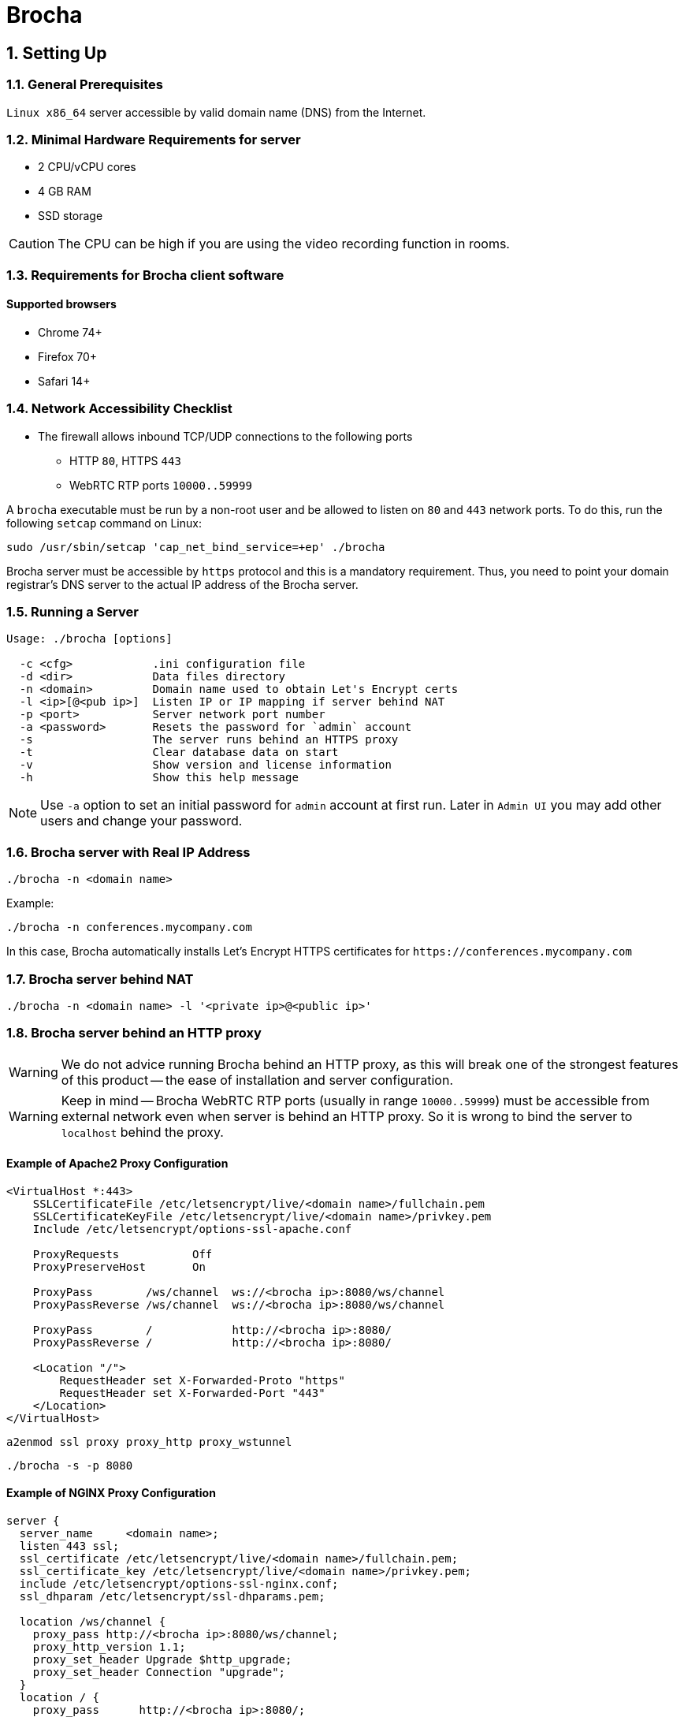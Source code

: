 :attributes:
:email: info@brocha.app
:doctype: article
:toc!:
:sectnums:
:sectnumlevels: 2
:source-highlighter: rouge
:pdf-style: themes/my-theme.yml
:icons: font

= Brocha

== Setting Up

=== General Prerequisites

`Linux x86_64` server accessible by valid domain name (DNS) from the Internet.

=== Minimal Hardware Requirements for server

* 2 CPU/vCPU cores
* 4 GB RAM
* SSD storage

CAUTION: The CPU can be high if you are using the video recording function in rooms.

=== Requirements for Brocha client software

==== Supported browsers

* Chrome 74+
* Firefox 70+
* Safari 14+

=== Network Accessibility Checklist

* The firewall allows inbound TCP/UDP connections to the following ports
** HTTP `80`, HTTPS `443`
** WebRTC RTP ports `10000..59999`

A `brocha` executable must be run by a non-root user and be allowed to listen on `80` and `443` network ports.
To do this, run the following `setcap` command on Linux:

[source,sh]
----
sudo /usr/sbin/setcap 'cap_net_bind_service=+ep' ./brocha
----

Brocha server must be accessible by `https` protocol and this is a mandatory requirement.
Thus, you need to point your domain registrar's DNS server to the actual IP address of the Brocha server.

=== Running a Server

[source]
----
Usage: ./brocha [options]

  -c <cfg>            .ini configuration file
  -d <dir>            Data files directory
  -n <domain>         Domain name used to obtain Let's Encrypt certs
  -l <ip>[@<pub ip>]  Listen IP or IP mapping if server behind NAT
  -p <port>           Server network port number
  -a <password>       Resets the password for `admin` account
  -s                  The server runs behind an HTTPS proxy
  -t                  Clear database data on start
  -v                  Show version and license information
  -h                  Show this help message
----

[NOTE]
====
Use `-a` option to set an initial password for `admin` account at first run.
Later in `Admin UI` you may add other users and change your password.
====

=== Brocha server with Real IP Address

[source,sh]
----
./brocha -n <domain name>
----

Example:
[source,sh]
----
./brocha -n conferences.mycompany.com
----

In this case, Brocha automatically installs Let’s Encrypt HTTPS
certificates for `+https://conferences.mycompany.com+`

=== Brocha server behind NAT

[source,sh]
----
./brocha -n <domain name> -l '<private ip>@<public ip>'
----

=== Brocha server behind an HTTP proxy

[WARNING]
====
We do not advice running Brocha behind an HTTP proxy, as this will break
one of the strongest features of this product -- the ease of installation and server configuration.
====

[WARNING]
====
Keep in mind -- Brocha WebRTC RTP ports (usually in range `10000..59999`)
must be accessible from external network even when server is behind an HTTP proxy.
So it is wrong to bind the server to `localhost` behind the proxy.
====

==== Example of Apache2 Proxy Configuration

[source,apache]
----
<VirtualHost *:443>
    SSLCertificateFile /etc/letsencrypt/live/<domain name>/fullchain.pem
    SSLCertificateKeyFile /etc/letsencrypt/live/<domain name>/privkey.pem
    Include /etc/letsencrypt/options-ssl-apache.conf

    ProxyRequests           Off
    ProxyPreserveHost       On

    ProxyPass        /ws/channel  ws://<brocha ip>:8080/ws/channel
    ProxyPassReverse /ws/channel  ws://<brocha ip>:8080/ws/channel

    ProxyPass        /            http://<brocha ip>:8080/
    ProxyPassReverse /            http://<brocha ip>:8080/

    <Location "/">
        RequestHeader set X-Forwarded-Proto "https"
        RequestHeader set X-Forwarded-Port "443"
    </Location>
</VirtualHost>
----

[source,sh]
----
a2enmod ssl proxy proxy_http proxy_wstunnel
----

[source,sh]
----
./brocha -s -p 8080
----

<<<

==== Example of NGINX Proxy Configuration

[source,nginx]
----
server {
  server_name     <domain name>;
  listen 443 ssl;
  ssl_certificate /etc/letsencrypt/live/<domain name>/fullchain.pem;
  ssl_certificate_key /etc/letsencrypt/live/<domain name>/privkey.pem;
  include /etc/letsencrypt/options-ssl-nginx.conf;
  ssl_dhparam /etc/letsencrypt/ssl-dhparams.pem;

  location /ws/channel {
    proxy_pass http://<brocha ip>:8080/ws/channel;
    proxy_http_version 1.1;
    proxy_set_header Upgrade $http_upgrade;
    proxy_set_header Connection "upgrade";
  }
  location / {
    proxy_pass      http://<brocha ip>:8080/;
    proxy_redirect  default;
  }
}
server {
  server_name     <domain name>;
  listen  80;
  if ($host = <domain name>) {
    return 301 https://$host$request_uri;
  }
  return 404;
}
----

[source,sh]
----
./brocha -s -p 8080
----

== Brocha .ini Configuration

Server parameters can be specified in the `.ini` configuration file, as shown in the example below.

[source,sh]
----
./brocha ... -c ./brocha.ini ...
----

=== Example of brocha.ini

[source,sh]
----
./brocha -c <config.ini>
----

[source,ini]
----
;; Brocha example configuration.
;;
;; Any part of configuration may contain placeholders ( {...} )
;; which will be replaced by the following variables:
;;
;;  {home}              Path to the user home directory.
;;  {cwd}               Current working directory of brocha process.
;;  {config_file_dir}   Path to directory where configuration file resides.
;;  {program}           Path to brocha executable.
;;

[main]

;; IP address to listen.
;; Also defines a mapping between private and public ip
;; for servers behind NAT of Docker for webrtc protocol.
;;
;;  The following forms are supported:
;;
;;  - auto - server will autodetect IP address to listen.
;;  - <ip> - real ip address to listen.
;;  - <private ip>@<public ip> - Mapping of <private ip> to <public ip> if server behind NAT.
;;
;; `ip` option is overridden by `-l <ip>[@<pub ip>]` command line option
;;
;; Example:
;;  ip = 0.0.0.0@192.168.1.37

ip = auto

;; HTTP/HTTPS listen port.
;; If cert_file / cert_key_file / domain_name specified this
;; port will be used for HTTPS traffic.
;; Overridden by `-p <port>` command line option
;;
;; Example:
port = 8888

;; DNS domain name of server in order to obtain Let's Encrypt TLS certificate.
;; Overridden by `-n <domain>` command line option
;;
;; Example:
domain_name = foo.example.com

;; HTTP port used to redirect incoming HTTP request to HTTPS protocol endpoint.
;; Option used to pass ACME challenge during process of generating Let's Encrypt TLS certificates.
https_redirect_port = 80

;; Data directory with database, screen recordings and uploads.
data = {cwd}

;; Path to x509 PEM certificate and key file for TLS layer
;;
;; Example:
cert_file = {config_file_dir}/cert.pem
cert_key_file = {config_file_dir}/key.pem

;; Stun / turn servers
[servers]

;; Stun and turn servers.
;;
;; Examples:
;; ice_servers = stun:stun.l.google.com:19305 stun:stun1.l.google.com:19305 stun:stun2.l.google.com:19305
;; ice_servers = turn:openrelay.metered.ca:444
;; ice_servers = turn:openrelay.metered.ca:443?transport=tcp
;; ice_servers = openrelayproject:openrelayproject@turn:openrelay.metered.ca:443?transport=tcp

;


;; RTC / WebRTC options
[rtc]

;; WebRTC RTP ports range
ports = 10000..59999

----

link:./brocha-configuration.ini[Brocha server configuration reference]